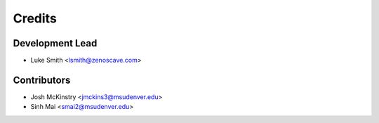 Credits
=======

Development Lead
----------------

* Luke Smith <lsmith@zenoscave.com>

Contributors
------------

* Josh McKinstry <jmckins3@msudenver.edu>
* Sinh Mai <smai2@msudenver.edu>
